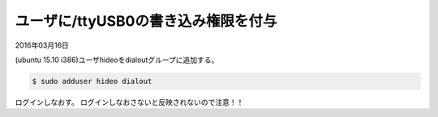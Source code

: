 .. -*- coding: utf-8; mode: rst; -*-


ユーザに/ttyUSB0の書き込み権限を付与
====================================

2016年03月16日

(ubuntu 15.10 i386)ユーザhideoをdialoutグループに追加する。

.. code-block:: bash

   $ sudo adduser hideo dialout

ログインしなおす。
ログインしなおさないと反映されないので注意！！

